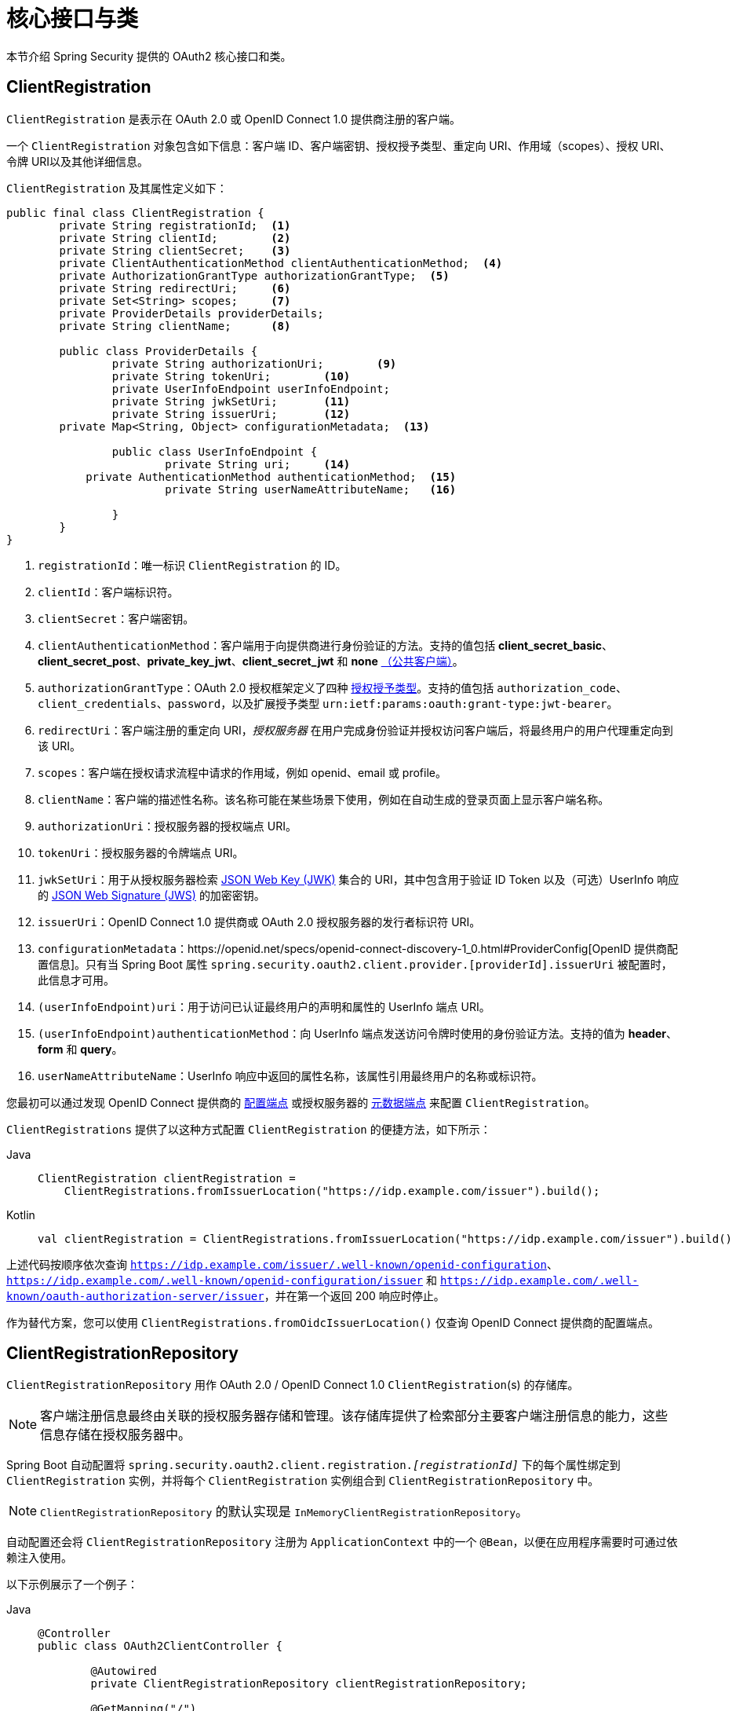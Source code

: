 [[oauth2Client-core-interface-class]]
= 核心接口与类

本节介绍 Spring Security 提供的 OAuth2 核心接口和类。

[[oauth2Client-client-registration]]
== ClientRegistration

`ClientRegistration` 是表示在 OAuth 2.0 或 OpenID Connect 1.0 提供商注册的客户端。

一个 `ClientRegistration` 对象包含如下信息：客户端 ID、客户端密钥、授权授予类型、重定向 URI、作用域（scopes）、授权 URI、令牌 URI以及其他详细信息。

`ClientRegistration` 及其属性定义如下：

[source,java]
----
public final class ClientRegistration {
	private String registrationId;	<1>
	private String clientId;	<2>
	private String clientSecret;	<3>
	private ClientAuthenticationMethod clientAuthenticationMethod;	<4>
	private AuthorizationGrantType authorizationGrantType;	<5>
	private String redirectUri;	<6>
	private Set<String> scopes;	<7>
	private ProviderDetails providerDetails;
	private String clientName;	<8>

	public class ProviderDetails {
		private String authorizationUri;	<9>
		private String tokenUri;	<10>
		private UserInfoEndpoint userInfoEndpoint;
		private String jwkSetUri;	<11>
		private String issuerUri;	<12>
        private Map<String, Object> configurationMetadata;  <13>

		public class UserInfoEndpoint {
			private String uri;	<14>
            private AuthenticationMethod authenticationMethod;  <15>
			private String userNameAttributeName;	<16>

		}
	}
}
----
<1> `registrationId`：唯一标识 `ClientRegistration` 的 ID。
<2> `clientId`：客户端标识符。
<3> `clientSecret`：客户端密钥。
<4> `clientAuthenticationMethod`：客户端用于向提供商进行身份验证的方法。支持的值包括 *client_secret_basic*、*client_secret_post*、*private_key_jwt*、*client_secret_jwt* 和 *none* https://tools.ietf.org/html/rfc6749#section-2.1[（公共客户端）]。
<5> `authorizationGrantType`：OAuth 2.0 授权框架定义了四种 https://tools.ietf.org/html/rfc6749#section-1.3[授权授予类型]。支持的值包括 `authorization_code`、`client_credentials`、`password`，以及扩展授予类型 `urn:ietf:params:oauth:grant-type:jwt-bearer`。
<6> `redirectUri`：客户端注册的重定向 URI，_授权服务器_ 在用户完成身份验证并授权访问客户端后，将最终用户的用户代理重定向到该 URI。
<7> `scopes`：客户端在授权请求流程中请求的作用域，例如 openid、email 或 profile。
<8> `clientName`：客户端的描述性名称。该名称可能在某些场景下使用，例如在自动生成的登录页面上显示客户端名称。
<9> `authorizationUri`：授权服务器的授权端点 URI。
<10> `tokenUri`：授权服务器的令牌端点 URI。
<11> `jwkSetUri`：用于从授权服务器检索 https://tools.ietf.org/html/rfc7517[JSON Web Key (JWK)] 集合的 URI，其中包含用于验证 ID Token 以及（可选）UserInfo 响应的 https://tools.ietf.org/html/rfc7515[JSON Web Signature (JWS)] 的加密密钥。
<12> `issuerUri`：OpenID Connect 1.0 提供商或 OAuth 2.0 授权服务器的发行者标识符 URI。
<13> `configurationMetadata`：https://openid.net/specs/openid-connect-discovery-1_0.html#ProviderConfig[OpenID 提供商配置信息]。只有当 Spring Boot 属性 `spring.security.oauth2.client.provider.[providerId].issuerUri` 被配置时，此信息才可用。
<14> `(userInfoEndpoint)uri`：用于访问已认证最终用户的声明和属性的 UserInfo 端点 URI。
<15> `(userInfoEndpoint)authenticationMethod`：向 UserInfo 端点发送访问令牌时使用的身份验证方法。支持的值为 *header*、*form* 和 *query*。
<16> `userNameAttributeName`：UserInfo 响应中返回的属性名称，该属性引用最终用户的名称或标识符。

您最初可以通过发现 OpenID Connect 提供商的 https://openid.net/specs/openid-connect-discovery-1_0.html#ProviderConfig[配置端点] 或授权服务器的 https://tools.ietf.org/html/rfc8414#section-3[元数据端点] 来配置 `ClientRegistration`。

`ClientRegistrations` 提供了以这种方式配置 `ClientRegistration` 的便捷方法，如下所示：

[tabs]
======
Java::
+
[source,java,role="primary"]
----
ClientRegistration clientRegistration =
    ClientRegistrations.fromIssuerLocation("https://idp.example.com/issuer").build();
----

Kotlin::
+
[source,kotlin,role="secondary"]
----
val clientRegistration = ClientRegistrations.fromIssuerLocation("https://idp.example.com/issuer").build()
----
======

上述代码按顺序依次查询 `https://idp.example.com/issuer/.well-known/openid-configuration`、`https://idp.example.com/.well-known/openid-configuration/issuer` 和 `https://idp.example.com/.well-known/oauth-authorization-server/issuer`，并在第一个返回 200 响应时停止。

作为替代方案，您可以使用 `ClientRegistrations.fromOidcIssuerLocation()` 仅查询 OpenID Connect 提供商的配置端点。

[[oauth2Client-client-registration-repo]]
== ClientRegistrationRepository

`ClientRegistrationRepository` 用作 OAuth 2.0 / OpenID Connect 1.0 `ClientRegistration`(s) 的存储库。

[NOTE]
====
客户端注册信息最终由关联的授权服务器存储和管理。该存储库提供了检索部分主要客户端注册信息的能力，这些信息存储在授权服务器中。
====

Spring Boot 自动配置将 `spring.security.oauth2.client.registration._[registrationId]_` 下的每个属性绑定到 `ClientRegistration` 实例，并将每个 `ClientRegistration` 实例组合到 `ClientRegistrationRepository` 中。

[NOTE]
====
`ClientRegistrationRepository` 的默认实现是 `InMemoryClientRegistrationRepository`。
====

自动配置还会将 `ClientRegistrationRepository` 注册为 `ApplicationContext` 中的一个 `@Bean`，以便在应用程序需要时可通过依赖注入使用。

以下示例展示了一个例子：

[tabs]
======
Java::
+
[source,java,role="primary"]
----
@Controller
public class OAuth2ClientController {

	@Autowired
	private ClientRegistrationRepository clientRegistrationRepository;

	@GetMapping("/")
	public String index() {
		ClientRegistration oktaRegistration =
			this.clientRegistrationRepository.findByRegistrationId("okta");

		...

		return "index";
	}
}
----

Kotlin::
+
[source,kotlin,role="secondary"]
----
@Controller
class OAuth2ClientController {

    @Autowired
    private lateinit var clientRegistrationRepository: ClientRegistrationRepository

    @GetMapping("/")
    fun index(): String {
        val oktaRegistration =
                this.clientRegistrationRepository.findByRegistrationId("okta")

        //...

        return "index";
    }
}
----
======

[[oauth2Client-authorized-client]]
== OAuth2AuthorizedClient

`OAuth2AuthorizedClient` 表示一个已授权的客户端。当资源所有者（即最终用户）已授予客户端访问其受保护资源的权限时，该客户端被视为已授权。

`OAuth2AuthorizedClient` 的作用是将 `OAuth2AccessToken`（以及可选的 `OAuth2RefreshToken`）与 `ClientRegistration`（客户端）和资源所有者（即授予授权的 `Principal` 最终用户）关联起来。

[[oauth2Client-authorized-repo-service]]
== OAuth2AuthorizedClientRepository 和 OAuth2AuthorizedClientService

`OAuth2AuthorizedClientRepository` 负责在 Web 请求之间持久化 `OAuth2AuthorizedClient`(s)，而 `OAuth2AuthorizedClientService` 的主要职责是在应用级别管理 `OAuth2AuthorizedClient`(s)。

从开发者的角度来看，`OAuth2AuthorizedClientRepository` 或 `OAuth2AuthorizedClientService` 提供了查找与客户端关联的 `OAuth2AccessToken` 的能力，以便可用于发起对受保护资源的请求。

以下列表展示了一个示例：

[tabs]
======
Java::
+
[source,java,role="primary"]
----
@Controller
public class OAuth2ClientController {

    @Autowired
    private OAuth2AuthorizedClientService authorizedClientService;

    @GetMapping("/")
    public String index(Authentication authentication) {
        OAuth2AuthorizedClient authorizedClient =
            this.authorizedClientService.loadAuthorizedClient("okta", authentication.getName());

        OAuth2AccessToken accessToken = authorizedClient.getAccessToken();

        ...

        return "index";
    }
}
----

Kotlin::
+
[source,kotlin,role="secondary"]
----
@Controller
class OAuth2ClientController {

    @Autowired
    private lateinit var authorizedClientService: OAuth2AuthorizedClientService

    @GetMapping("/")
    fun index(authentication: Authentication): String {
        val authorizedClient: OAuth2AuthorizedClient =
            this.authorizedClientService.loadAuthorizedClient("okta", authentication.getName());
        val accessToken = authorizedClient.accessToken

        ...

        return "index";
    }
}
----
======

[NOTE]
====
Spring Boot 自动配置会在 `ApplicationContext` 中注册一个 `OAuth2AuthorizedClientRepository` 或 `OAuth2AuthorizedClientService` `@Bean`。但是，应用程序可以覆盖并注册自定义的 `OAuth2AuthorizedClientRepository` 或 `OAuth2AuthorizedClientService` `@Bean`。
====

`OAuth2AuthorizedClientService` 的默认实现是 `InMemoryOAuth2AuthorizedClientService`，它将 `OAuth2AuthorizedClient` 对象保存在内存中。

或者，您可以配置 JDBC 实现 `JdbcOAuth2AuthorizedClientService` 将 `OAuth2AuthorizedClient` 实例持久化到数据库中。

[NOTE]
====
`JdbcOAuth2AuthorizedClientService` 依赖于 xref:servlet/appendix/database-schema.adoc#dbschema-oauth2-client[OAuth 2.0 客户端模式] 中描述的表结构。
====


[[oauth2Client-authorized-manager-provider]]
== OAuth2AuthorizedClientManager 和 OAuth2AuthorizedClientProvider

`OAuth2AuthorizedClientManager` 负责 `OAuth2AuthorizedClient`(s) 的整体管理。

其主要职责包括：

* 使用 `OAuth2AuthorizedClientProvider` 对 OAuth 2.0 客户端进行授权（或重新授权）。
* 委托持久化 `OAuth2AuthorizedClient`，通常通过使用 `OAuth2AuthorizedClientService` 或 `OAuth2AuthorizedClientRepository`。
* 当 OAuth 2.0 客户端成功授权（或重新授权）时，委托给 `OAuth2AuthorizationSuccessHandler`。
* 当 OAuth 2.0 客户端授权（或重新授权）失败时，委托给 `OAuth2AuthorizationFailureHandler`。

`OAuth2AuthorizedClientProvider` 实现了对 OAuth 2.0 客户端进行授权（或重新授权）的策略。其实现通常对应一种授权授予类型，如 `authorization_code`、`client_credentials` 等。

`OAuth2AuthorizedClientManager` 的默认实现是 `DefaultOAuth2AuthorizedClientManager`，它与一个 `OAuth2AuthorizedClientProvider` 关联，该提供者可通过基于委托的组合方式支持多种授权授予类型。您可以使用 `OAuth2AuthorizedClientProviderBuilder` 来配置和构建这种基于委托的组合。

以下代码展示了如何配置和构建一个支持 `authorization_code`、`refresh_token`、`client_credentials` 和 `password` 授权授予类型的 `OAuth2AuthorizedClientProvider` 组合：

[tabs]
======
Java::
+
[source,java,role="primary"]
----
@Bean
public OAuth2AuthorizedClientManager authorizedClientManager(
		ClientRegistrationRepository clientRegistrationRepository,
		OAuth2AuthorizedClientRepository authorizedClientRepository) {

	OAuth2AuthorizedClientProvider authorizedClientProvider =
			OAuth2AuthorizedClientProviderBuilder.builder()
					.authorizationCode()
					.refreshToken()
					.clientCredentials()
					.password()
					.build();

	DefaultOAuth2AuthorizedClientManager authorizedClientManager =
			new DefaultOAuth2AuthorizedClientManager(
					clientRegistrationRepository, authorizedClientRepository);
	authorizedClientManager.setAuthorizedClientProvider(authorizedClientProvider);

	return authorizedClientManager;
}
----

Kotlin::
+
[source,kotlin,role="secondary"]
----
@Bean
fun authorizedClientManager(
        clientRegistrationRepository: ClientRegistrationRepository,
        authorizedClientRepository: OAuth2AuthorizedClientRepository): OAuth2AuthorizedClientManager {
    val authorizedClientProvider = OAuth2AuthorizedClientProviderBuilder.builder()
            .authorizationCode()
            .refreshToken()
            .clientCredentials()
            .password()
            .build()
    val authorizedClientManager = DefaultOAuth2AuthorizedClientManager(
            clientRegistrationRepository, authorizedClientRepository)
    authorizedClientManager.setAuthorizedClientProvider(authorizedClientProvider)
    return authorizedClientManager
}
----
======

当授权尝试成功时，`DefaultOAuth2AuthorizedClientManager` 会委托给 `OAuth2AuthorizationSuccessHandler`，该处理器默认通过 `OAuth2AuthorizedClientRepository` 保存 `OAuth2AuthorizedClient`。在重新授权失败的情况下（例如刷新令牌已失效），`RemoveAuthorizedClientOAuth2AuthorizationFailureHandler` 会通过 `OAuth2AuthorizedClientRepository` 删除之前保存的 `OAuth2AuthorizedClient`。您可以通过 `setAuthorizationSuccessHandler(OAuth2AuthorizationSuccessHandler)` 和 `setAuthorizationFailureHandler(OAuth2AuthorizationFailureHandler)` 自定义默认行为。

`DefaultOAuth2AuthorizedClientManager` 还关联了一个类型为 `Function<OAuth2AuthorizeRequest, Map<String, Object>>` 的 `contextAttributesMapper`，负责将 `OAuth2AuthorizeRequest` 中的属性映射到与 `OAuth2AuthorizationContext` 关联的属性 `Map` 上。这在需要向 `OAuth2AuthorizedClientProvider` 提供必需（支持）属性时非常有用，例如 `PasswordOAuth2AuthorizedClientProvider` 要求资源所有者的 `username` 和 `password` 出现在 `OAuth2AuthorizationContext.getAttributes()` 中。

以下代码展示了 `contextAttributesMapper` 的示例：

[tabs]
======
Java::
+
[source,java,role="primary"]
----
@Bean
public OAuth2AuthorizedClientManager authorizedClientManager(
		ClientRegistrationRepository clientRegistrationRepository,
		OAuth2AuthorizedClientRepository authorizedClientRepository) {

	OAuth2AuthorizedClientProvider authorizedClientProvider =
			OAuth2AuthorizedClientProviderBuilder.builder()
					.password()
					.refreshToken()
					.build();

	DefaultOAuth2AuthorizedClientManager authorizedClientManager =
			new DefaultOAuth2AuthorizedClientManager(
					clientRegistrationRepository, authorizedClientRepository);
	authorizedClientManager.setAuthorizedClientProvider(authorizedClientProvider);

	// 假设 `username` 和 `password` 作为 `HttpServletRequest` 参数提供，
	// 将 `HttpServletRequest` 参数映射到 `OAuth2AuthorizationContext.getAttributes()`
	authorizedClientManager.setContextAttributesMapper(contextAttributesMapper());

	return authorizedClientManager;
}

private Function<OAuth2AuthorizeRequest, Map<String, Object>> contextAttributesMapper() {
	return authorizeRequest -> {
		Map<String, Object> contextAttributes = Collections.emptyMap();
		HttpServletRequest servletRequest = authorizeRequest.getAttribute(HttpServletRequest.class.getName());
		String username = servletRequest.getParameter(OAuth2ParameterNames.USERNAME);
		String password = servletRequest.getParameter(OAuth2ParameterNames.PASSWORD);
		if (StringUtils.hasText(username) && StringUtils.hasText(password)) {
			contextAttributes = new HashMap<>();

			// `PasswordOAuth2AuthorizedClientProvider` 需要这两个属性
			contextAttributes.put(OAuth2AuthorizationContext.USERNAME_ATTRIBUTE_NAME, username);
			contextAttributes.put(OAuth2AuthorizationContext.PASSWORD_ATTRIBUTE_NAME, password);
		}
		return contextAttributes;
	};
}
----

Kotlin::
+
[source,kotlin,role="secondary"]
----
@Bean
fun authorizedClientManager(
        clientRegistrationRepository: ClientRegistrationRepository,
        authorizedClientRepository: OAuth2AuthorizedClientRepository): OAuth2AuthorizedClientManager {
    val authorizedClientProvider = OAuth2AuthorizedClientProviderBuilder.builder()
            .password()
            .refreshToken()
            .build()
    val authorizedClientManager = DefaultOAuth2AuthorizedClientManager(
            clientRegistrationRepository, authorizedClientRepository)
    authorizedClientManager.setAuthorizedClientProvider(authorizedClientProvider)

    // 假设 `username` 和 `password` 作为 `HttpServletRequest` 参数提供，
    // 将 `HttpServletRequest` 参数映射到 `OAuth2AuthorizationContext.getAttributes()`
    authorizedClientManager.setContextAttributesMapper(contextAttributesMapper())
    return authorizedClientManager
}

private fun contextAttributesMapper(): Function<OAuth2AuthorizeRequest, MutableMap<String, Any>> {
    return Function { authorizeRequest ->
        var contextAttributes: MutableMap<String, Any> = mutableMapOf()
        val servletRequest: HttpServletRequest = authorizeRequest.getAttribute(HttpServletRequest::class.java.name)
        val username: String = servletRequest.getParameter(OAuth2ParameterNames.USERNAME)
        val password: String = servletRequest.getParameter(OAuth2ParameterNames.PASSWORD)
        if (StringUtils.hasText(username) && StringUtils.hasText(password)) {
            contextAttributes = hashMapOf()

            // `PasswordOAuth2AuthorizedClientProvider` 需要这两个属性
            contextAttributes[OAuth2AuthorizationContext.USERNAME_ATTRIBUTE_NAME] = username
            contextAttributes[OAuth2AuthorizationContext.PASSWORD_ATTRIBUTE_NAME] = password
        }
        contextAttributes
    }
}
----
======

`DefaultOAuth2AuthorizedClientManager` 设计用于在 `HttpServletRequest` 上下文中使用。当在 `HttpServletRequest` 上下文之外运行时，请改用 `AuthorizedClientServiceOAuth2AuthorizedClientManager`。

服务应用程序是一个典型的使用 `AuthorizedClientServiceOAuth2AuthorizedClientManager` 的场景。服务应用通常在后台运行，无需用户交互，通常以系统级账户而非用户账户运行。使用 `client_credentials` 授予类型的 OAuth 2.0 客户端可视为一种服务应用。

以下代码展示如何配置支持 `client_credentials` 授予类型的 `AuthorizedClientServiceOAuth2AuthorizedClientManager` 的示例：

[tabs]
======
Java::
+
[source,java,role="primary"]
----
@Bean
public OAuth2AuthorizedClientManager authorizedClientManager(
		ClientRegistrationRepository clientRegistrationRepository,
		OAuth2AuthorizedClientService authorizedClientService) {

	OAuth2AuthorizedClientProvider authorizedClientProvider =
			OAuth2AuthorizedClientProviderBuilder.builder()
					.clientCredentials()
					.build();

	AuthorizedClientServiceOAuth2AuthorizedClientManager authorizedClientManager =
			new AuthorizedClientServiceOAuth2AuthorizedClientManager(
					clientRegistrationRepository, authorizedClientService);
	authorizedClientManager.setAuthorizedClientProvider(authorizedClientProvider);

	return authorizedClientManager;
}
----

Kotlin::
+
[source,kotlin,role="secondary"]
----
@Bean
fun authorizedClientManager(
        clientRegistrationRepository: ClientRegistrationRepository,
        authorizedClientService: OAuth2AuthorizedClientService): OAuth2AuthorizedClientManager {
    val authorizedClientProvider = OAuth2AuthorizedClientProviderBuilder.builder()
            .clientCredentials()
            .build()
    val authorizedClientManager = AuthorizedClientServiceOAuth2AuthorizedClientManager(
            clientRegistrationRepository, authorizedClientService)
    authorizedClientManager.setAuthorizedClientProvider(authorizedClientProvider)
    return authorizedClientManager
}
----
======